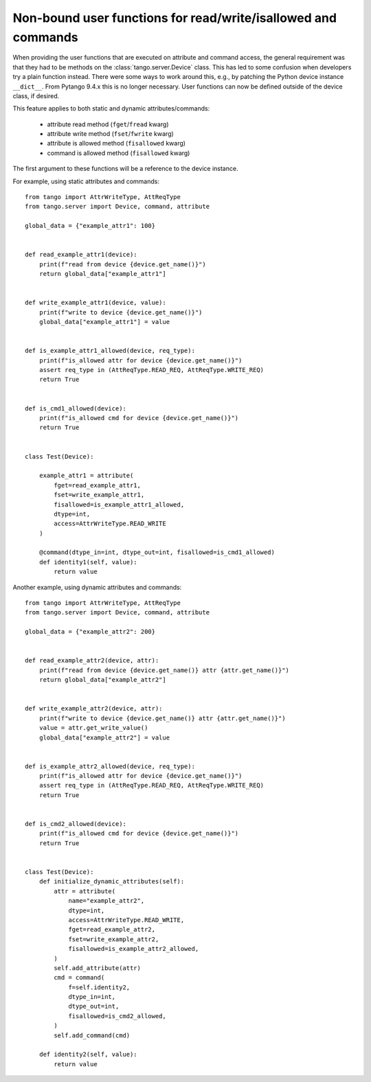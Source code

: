 .. _to9.4_non_bound_user_funcs:

==============================================================
Non-bound user functions for read/write/isallowed and commands
==============================================================

When providing the user functions that are executed on attribute
and command access, the general requirement was that they
had to be methods on the :class:`tango.server.Device` class.
This has led to some confusion when developers try a plain function
instead. There were some ways to work around this, e.g., by patching the
Python device instance ``__dict__``.  From Pytango 9.4.x this is
no longer necessary.  User functions can now be defined outside of the
device class, if desired.

This feature applies to both static and dynamic attributes/commands:

    - attribute read method (``fget``/``fread`` kwarg)
    - attribute write method (``fset``/``fwrite`` kwarg)
    - attribute is allowed method (``fisallowed`` kwarg)
    - command is allowed method (``fisallowed`` kwarg)

The first argument to these functions will be a reference to the device instance.

For example, using static attributes and commands::

    from tango import AttrWriteType, AttReqType
    from tango.server import Device, command, attribute

    global_data = {"example_attr1": 100}


    def read_example_attr1(device):
        print(f"read from device {device.get_name()}")
        return global_data["example_attr1"]


    def write_example_attr1(device, value):
        print(f"write to device {device.get_name()}")
        global_data["example_attr1"] = value


    def is_example_attr1_allowed(device, req_type):
        print(f"is_allowed attr for device {device.get_name()}")
        assert req_type in (AttReqType.READ_REQ, AttReqType.WRITE_REQ)
        return True


    def is_cmd1_allowed(device):
        print(f"is_allowed cmd for device {device.get_name()}")
        return True


    class Test(Device):

        example_attr1 = attribute(
            fget=read_example_attr1,
            fset=write_example_attr1,
            fisallowed=is_example_attr1_allowed,
            dtype=int,
            access=AttrWriteType.READ_WRITE
        )

        @command(dtype_in=int, dtype_out=int, fisallowed=is_cmd1_allowed)
        def identity1(self, value):
            return value


Another example, using dynamic attributes and commands::

    from tango import AttrWriteType, AttReqType
    from tango.server import Device, command, attribute

    global_data = {"example_attr2": 200}


    def read_example_attr2(device, attr):
        print(f"read from device {device.get_name()} attr {attr.get_name()}")
        return global_data["example_attr2"]


    def write_example_attr2(device, attr):
        print(f"write to device {device.get_name()} attr {attr.get_name()}")
        value = attr.get_write_value()
        global_data["example_attr2"] = value


    def is_example_attr2_allowed(device, req_type):
        print(f"is_allowed attr for device {device.get_name()}")
        assert req_type in (AttReqType.READ_REQ, AttReqType.WRITE_REQ)
        return True


    def is_cmd2_allowed(device):
        print(f"is_allowed cmd for device {device.get_name()}")
        return True


    class Test(Device):
        def initialize_dynamic_attributes(self):
            attr = attribute(
                name="example_attr2",
                dtype=int,
                access=AttrWriteType.READ_WRITE,
                fget=read_example_attr2,
                fset=write_example_attr2,
                fisallowed=is_example_attr2_allowed,
            )
            self.add_attribute(attr)
            cmd = command(
                f=self.identity2,
                dtype_in=int,
                dtype_out=int,
                fisallowed=is_cmd2_allowed,
            )
            self.add_command(cmd)

        def identity2(self, value):
            return value
